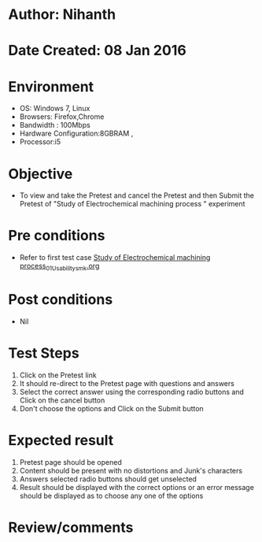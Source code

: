 * Author: Nihanth
* Date Created: 08 Jan 2016
* Environment
  - OS: Windows 7, Linux
  - Browsers: Firefox,Chrome
  - Bandwidth : 100Mbps
  - Hardware Configuration:8GBRAM , 
  - Processor:i5

* Objective
  - To view and take the Pretest and cancel the Pretest and then Submit the Pretest of "Study of Electrochemical machining process " experiment

* Pre conditions
  - Refer to first test case [[https://github.com/Virtual-Labs/micro-machining-laboratory-coep/blob/master/test-cases/integration_test-cases/Study of Electrochemical machining process/Study of Electrochemical machining process_01_Usability_smk.org][Study of Electrochemical machining process_01_Usability_smk.org]]

* Post conditions
  - Nil
* Test Steps
  1. Click on the Pretest link 
  2. It should re-direct to the Pretest page with questions and answers
  3. Select the correct answer using the corresponding radio buttons and Click on the cancel button
  4. Don't choose the options and Click on the Submit button

* Expected result
  1. Pretest page should be opened
  2. Content should be present with no distortions and Junk's characters
  3. Answers selected radio buttons should get unselected 
  4. Result should be displayed with the correct options or an error message should be displayed as to choose any one of the options

* Review/comments


